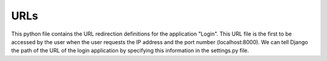 URLs
===============================

This python file contains the URL redirection definitions for the application "Login".
This URL file is the first to be accessed by the user when the user requests the IP address
and the port number (localhost:8000). We can tell Django the path of the URL of the login application
by specifying this information in the settings.py file. 
